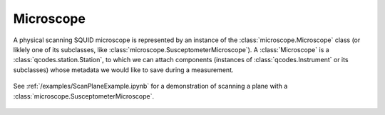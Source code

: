 Microscope 
==========

A physical scanning SQUID microscope is represented by an instance of the :class:`microscope.Microscope` class (or liklely one of its subclasses, like :class:`microscope.SusceptometerMicroscope`). A :class:`Microscope` is a :class:`qcodes.station.Station`, to which we can attach components (instances of :class:`qcodes.Instrument` or its subclasses) whose metadata we would like to save during a measurement.

	.. figure:: ../images/microscope.png
		:scale: 35%

See :ref:`/examples/ScanPlaneExample.ipynb` for a demonstration of scanning a plane with a :class:`microscope.SusceptometerMicroscope`.

    .. toctree::
        :maxdepth: 2

        components

    .. automodule:: microscope
        :members: Microscope, SusceptometerMicroscope

    .. TODO::
    	- Capacitive touchdowns.
    	- Susceptibility touchdowns.
    	- Add room temperature preamps (SR560).
    	- :class:`microscope.SamplerMicroscope`
    	- :class:`microscope.DispersiveMicroscope`
